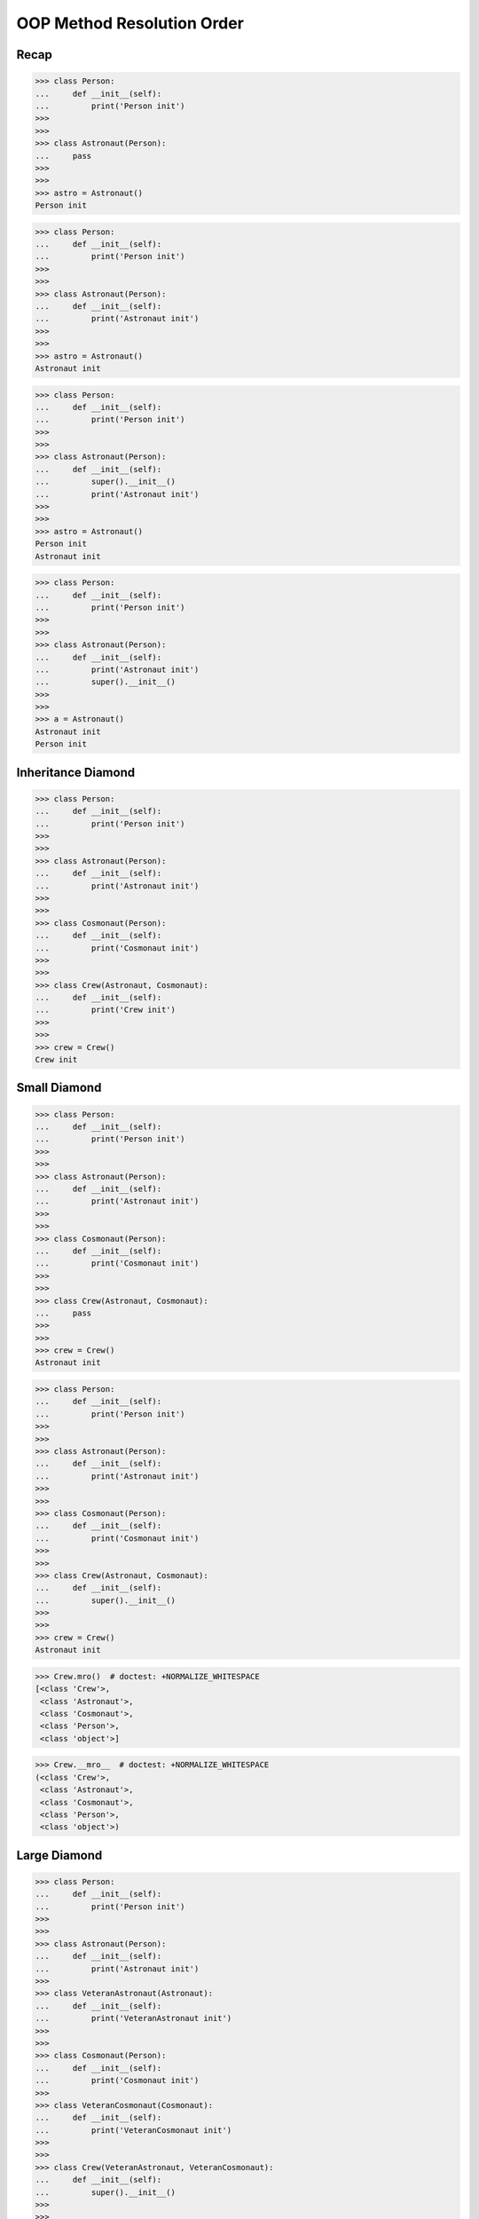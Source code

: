 OOP Method Resolution Order
===========================


Recap
-----
>>> class Person:
...     def __init__(self):
...         print('Person init')
>>>
>>>
>>> class Astronaut(Person):
...     pass
>>>
>>>
>>> astro = Astronaut()
Person init

>>> class Person:
...     def __init__(self):
...         print('Person init')
>>>
>>>
>>> class Astronaut(Person):
...     def __init__(self):
...         print('Astronaut init')
>>>
>>>
>>> astro = Astronaut()
Astronaut init

>>> class Person:
...     def __init__(self):
...         print('Person init')
>>>
>>>
>>> class Astronaut(Person):
...     def __init__(self):
...         super().__init__()
...         print('Astronaut init')
>>>
>>>
>>> astro = Astronaut()
Person init
Astronaut init

>>> class Person:
...     def __init__(self):
...         print('Person init')
>>>
>>>
>>> class Astronaut(Person):
...     def __init__(self):
...         print('Astronaut init')
...         super().__init__()
>>>
>>>
>>> a = Astronaut()
Astronaut init
Person init


Inheritance Diamond
-------------------
.. figure:: img/oop-mro-diamond-both-empty.png

>>> class Person:
...     def __init__(self):
...         print('Person init')
>>>
>>>
>>> class Astronaut(Person):
...     def __init__(self):
...         print('Astronaut init')
>>>
>>>
>>> class Cosmonaut(Person):
...     def __init__(self):
...         print('Cosmonaut init')
>>>
>>>
>>> class Crew(Astronaut, Cosmonaut):
...     def __init__(self):
...         print('Crew init')
>>>
>>>
>>> crew = Crew()
Crew init


Small Diamond
-------------
.. figure:: img/oop-mro-diamond-small-empty.png

>>> class Person:
...     def __init__(self):
...         print('Person init')
>>>
>>>
>>> class Astronaut(Person):
...     def __init__(self):
...         print('Astronaut init')
>>>
>>>
>>> class Cosmonaut(Person):
...     def __init__(self):
...         print('Cosmonaut init')
>>>
>>>
>>> class Crew(Astronaut, Cosmonaut):
...     pass
>>>
>>>
>>> crew = Crew()
Astronaut init

>>> class Person:
...     def __init__(self):
...         print('Person init')
>>>
>>>
>>> class Astronaut(Person):
...     def __init__(self):
...         print('Astronaut init')
>>>
>>>
>>> class Cosmonaut(Person):
...     def __init__(self):
...         print('Cosmonaut init')
>>>
>>>
>>> class Crew(Astronaut, Cosmonaut):
...     def __init__(self):
...         super().__init__()
>>>
>>>
>>> crew = Crew()
Astronaut init

.. figure:: img/oop-mro-diamond-small-path.png

>>> Crew.mro()  # doctest: +NORMALIZE_WHITESPACE
[<class 'Crew'>,
 <class 'Astronaut'>,
 <class 'Cosmonaut'>,
 <class 'Person'>,
 <class 'object'>]

>>> Crew.__mro__  # doctest: +NORMALIZE_WHITESPACE
(<class 'Crew'>,
 <class 'Astronaut'>,
 <class 'Cosmonaut'>,
 <class 'Person'>,
 <class 'object'>)


Large Diamond
-------------
.. figure:: img/oop-mro-diamond-large-empty.png

>>> class Person:
...     def __init__(self):
...         print('Person init')
>>>
>>>
>>> class Astronaut(Person):
...     def __init__(self):
...         print('Astronaut init')
>>>
>>> class VeteranAstronaut(Astronaut):
...     def __init__(self):
...         print('VeteranAstronaut init')
>>>
>>>
>>> class Cosmonaut(Person):
...     def __init__(self):
...         print('Cosmonaut init')
>>>
>>> class VeteranCosmonaut(Cosmonaut):
...     def __init__(self):
...         print('VeteranCosmonaut init')
>>>
>>>
>>> class Crew(VeteranAstronaut, VeteranCosmonaut):
...     def __init__(self):
...         super().__init__()
>>>
>>>
>>> crew = Crew()
VeteranAstronaut init

>>> class Person:
...     def __init__(self):
...         print('Person init')
>>>
>>>
>>> class Astronaut(Person):
...     def __init__(self):
...         print('Astronaut init')
>>>
>>> class VeteranAstronaut(Astronaut):
...     def __init__(self):
...         super().__init__()
...         print('VeteranAstronaut init')
>>>
>>>
>>> class Cosmonaut(Person):
...     def __init__(self):
...         print('Cosmonaut init')
>>>
>>> class VeteranCosmonaut(Cosmonaut):
...     def __init__(self):
...         super().__init__()
...         print('VeteranCosmonaut init')
>>>
>>>
>>> class Crew(VeteranAstronaut, VeteranCosmonaut):
...     pass
>>>
>>>
>>> crew = Crew()
Astronaut init
VeteranAstronaut init


Problematic super()
-------------------
>>> class Person:
...     def __init__(self):
...         print('Person init')
>>>
>>>
>>> class Astronaut(Person):
...     def __init__(self):
...         super().__init__()
...         print('Astronaut init')
>>>
>>> class VeteranAstronaut(Astronaut):
...     def __init__(self):
...         super().__init__()
...         print('VeteranAstronaut init')
>>>
>>>
>>> class Cosmonaut(Person):
...     def __init__(self):
...         super().__init__()
...         print('Cosmonaut init')
>>>
>>> class VeteranCosmonaut(Cosmonaut):
...     def __init__(self):
...         super().__init__()
...         print('VeteranCosmonaut init')
>>>
>>>
>>> class Crew(VeteranAstronaut, VeteranCosmonaut):
...     pass
>>>
>>>
>>> crew = Crew()
Person init
Cosmonaut init
VeteranCosmonaut init
Astronaut init
VeteranAstronaut init

>>> class Person:
...     def __init__(self):
...         print('Person init')
>>>
>>>
>>> class Astronaut(Person):
...     def __init__(self):
...         print('Astronaut init')
...         super().__init__()
>>>
>>> class VeteranAstronaut(Astronaut):
...     def __init__(self):
...         print('VeteranAstronaut init')
...         super().__init__()
>>>
>>>
>>> class Cosmonaut(Person):
...     def __init__(self):
...         print('Cosmonaut init')
...         super().__init__()
>>>
>>> class VeteranCosmonaut(Cosmonaut):
...     def __init__(self):
...         print('VeteranCosmonaut init')
...         super().__init__()
>>>
>>>
>>> class Crew(VeteranAstronaut, VeteranCosmonaut):
...     pass
>>>
>>>
>>> crew = Crew()
VeteranAstronaut init
Astronaut init
VeteranCosmonaut init
Cosmonaut init
Person init


Why?!
-----
.. figure:: img/oop-mro-diamond-large-path.png

>>> Crew.mro()  # doctest: +NORMALIZE_WHITESPACE
[<class 'Crew'>,
 <class 'VeteranAstronaut'>,
 <class 'Astronaut'>,
 <class 'VeteranCosmonaut'>,
 <class 'Cosmonaut'>,
 <class 'Person'>,
 <class 'object'>]


Compare
-------
.. figure:: img/oop-mro-diamond-both-path.png


Assignments
-----------
.. todo:: Create assignments
